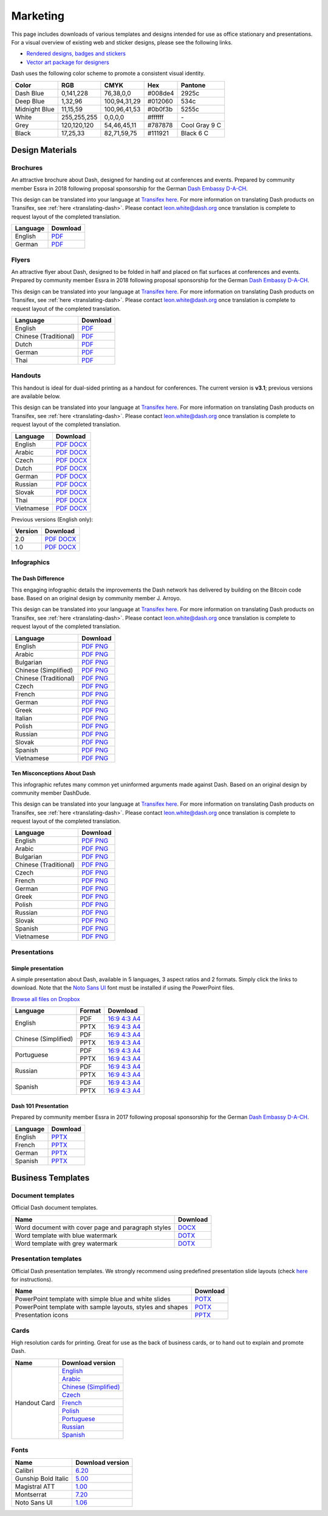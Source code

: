 .. _marketing:

=========
Marketing
=========

This page includes downloads of various templates and designs intended
for use as office stationary and presentations. For a visual overview of
existing web and sticker designs, please see the following links.

- `Rendered designs, badges and stickers <https://www.dash.org/graphics>`_
- `Vector art package for designers <https://www.dash.org/assets/Dash_Vector_Graphics_Collection.zip>`_

Dash uses the following color scheme to promote a consistent visual
identity.

+---------------+-------------+--------------+---------+---------------+
| Color         | RGB         | CMYK         | Hex     | Pantone       |
+===============+=============+==============+=========+===============+
| Dash Blue     | 0,141,228   | 76,38,0,0    | #008de4 | 2925c         |
+---------------+-------------+--------------+---------+---------------+
| Deep Blue     | 1,32,96     | 100,94,31,29 | #012060 | 534c          |
+---------------+-------------+--------------+---------+---------------+
| Midnight Blue | 11,15,59    | 100,96,41,53 | #0b0f3b | 5255c         |
+---------------+-------------+--------------+---------+---------------+
| White         | 255,255,255 | 0,0,0,0      | #ffffff | \-            |
+---------------+-------------+--------------+---------+---------------+
| Grey          | 120,120,120 | 54,46,45,11  | #787878 | Cool Gray 9 C |
+---------------+-------------+--------------+---------+---------------+
| Black         | 17,25,33    | 82,71,59,75  | #111921 | Black 6 C     |
+---------------+-------------+--------------+---------+---------------+

 
Design Materials
================

Brochures
---------

An attractive brochure about Dash, designed for handing out at
conferences and events. Prepared by community member Essra in 2018
following proposal sponsorship for the German `Dash Embassy D-A-CH
<http://www.dash-embassy.org>`__.

This design can be translated into your language at `Transifex here
<https://www.transifex.com/dash/dash-graphics/dash-brochurexlsx/>`__.
For more information on translating Dash products on Transifex, see
:ref:`here <translating-dash>`. Please contact leon.white@dash.org once
translation is complete to request layout of the completed translation.

+----------+----------------------------------------------------------------------------------------------------+
| Language | Download                                                                                           |
+==========+====================================================================================================+
| English  | `PDF <https://github.com/dashpay/docs/raw/master/binary/brochures/DASH-Broschur_GB_RZ_2018.pdf>`__ |
+----------+----------------------------------------------------------------------------------------------------+
| German   | `PDF <https://github.com/dashpay/docs/raw/master/binary/brochures/DASH-Broschur_RZ_2018.pdf>`__    |
+----------+----------------------------------------------------------------------------------------------------+


Flyers
------

An attractive flyer about Dash, designed to be folded in half and placed
on flat surfaces at conferences and events. Prepared by community member
Essra in 2018 following proposal sponsorship for the German `Dash
Embassy D-A-CH <http://www.dash-embassy.org>`__.

This design can be translated into your language at `Transifex here
<https://www.transifex.com/dash/dash-graphics/dash-flyerxlsx/>`__.
For more information on translating Dash products on Transifex, see
:ref:`here <translating-dash>`. Please contact leon.white@dash.org once
translation is complete to request layout of the completed translation.

+-----------------------+-------------------------------------------------------------------------------------------------------+
| Language              | Download                                                                                              |
+=======================+=======================================================================================================+
| English               | `PDF <https://github.com/dashpay/docs/raw/master/binary/flyers/Flyer_DINlang_DASH_2018_GB.pdf>`__     |
+-----------------------+-------------------------------------------------------------------------------------------------------+
| Chinese (Traditional) | `PDF <https://github.com/dashpay/docs/raw/master/binary/flyers/Flyer_DINlang_DASH_2018_ZH_TW.pdf>`__  |
+-----------------------+-------------------------------------------------------------------------------------------------------+
| Dutch                 | `PDF <https://github.com/dashpay/docs/raw/master/binary/flyers/Flyer_DINlang_DASH_2018_NL.pdf>`__     |
+-----------------------+-------------------------------------------------------------------------------------------------------+
| German                | `PDF <https://github.com/dashpay/docs/raw/master/binary/flyers/Flyer_DINlang_DASH_2018_DE.pdf>`__     |
+-----------------------+-------------------------------------------------------------------------------------------------------+
| Thai                  | `PDF <https://github.com/dashpay/docs/raw/master/binary/flyers/Flyer_DINlang_DASH_2018_TH.pdf>`__     |
+-----------------------+-------------------------------------------------------------------------------------------------------+


Handouts
--------

This handout is ideal for dual-sided printing as a handout for
conferences. The current version is **v3.1**; previous versions are
available below.

This design can be translated into your language at `Transifex here
<https://www.transifex.com/dash/dash-graphics/dash-handout-v30txt/>`__.
For more information on translating Dash products on Transifex, see
:ref:`here <translating-dash>`. Please contact leon.white@dash.org once
translation is complete to request layout of the completed translation.

+------------+-------------------------------------------------------------------------------------------------+
| Language   | Download                                                                                        |
+============+=================================================================================================+
| English    | `PDF <https://github.com/dashpay/docs/raw/master/binary/handouts/Dash-Handout-v3.1-EN.pdf>`__   |
|            | `DOCX <https://github.com/dashpay/docs/raw/master/binary/handouts/Dash-Handout-v3.1-EN.docx>`__ |
+------------+-------------------------------------------------------------------------------------------------+
| Arabic     | `PDF <https://github.com/dashpay/docs/raw/master/binary/handouts/Dash-Handout-v3.1-AR.pdf>`__   |
|            | `DOCX <https://github.com/dashpay/docs/raw/master/binary/handouts/Dash-Handout-v3.1-AR.docx>`__ |
+------------+-------------------------------------------------------------------------------------------------+
| Czech      | `PDF <https://github.com/dashpay/docs/raw/master/binary/handouts/Dash-Handout-v3.1-CS.pdf>`__   |
|            | `DOCX <https://github.com/dashpay/docs/raw/master/binary/handouts/Dash-Handout-v3.1-CS.docx>`__ |
+------------+-------------------------------------------------------------------------------------------------+
| Dutch      | `PDF <https://github.com/dashpay/docs/raw/master/binary/handouts/Dash-Handout-v3.1-NL.pdf>`__   |
|            | `DOCX <https://github.com/dashpay/docs/raw/master/binary/handouts/Dash-Handout-v3.1-NL.docx>`__ |
+------------+-------------------------------------------------------------------------------------------------+
| German     | `PDF <https://github.com/dashpay/docs/raw/master/binary/handouts/Dash-Handout-v3.1-DE.pdf>`__   |
|            | `DOCX <https://github.com/dashpay/docs/raw/master/binary/handouts/Dash-Handout-v3.1-DE.docx>`__ |
+------------+-------------------------------------------------------------------------------------------------+
| Russian    | `PDF <https://github.com/dashpay/docs/raw/master/binary/handouts/Dash-Handout-v3.1-RU.pdf>`__   |
|            | `DOCX <https://github.com/dashpay/docs/raw/master/binary/handouts/Dash-Handout-v3.1-RU.docx>`__ |
+------------+-------------------------------------------------------------------------------------------------+
| Slovak     | `PDF <https://github.com/dashpay/docs/raw/master/binary/handouts/Dash-Handout-v3.1-SK.pdf>`__   |
|            | `DOCX <https://github.com/dashpay/docs/raw/master/binary/handouts/Dash-Handout-v3.1-SK.docx>`__ |
+------------+-------------------------------------------------------------------------------------------------+
| Thai       | `PDF <https://github.com/dashpay/docs/raw/master/binary/handouts/Dash-Handout-v3.1-TH.pdf>`__   |
|            | `DOCX <https://github.com/dashpay/docs/raw/master/binary/handouts/Dash-Handout-v3.1-TH.docx>`__ |
+------------+-------------------------------------------------------------------------------------------------+
| Vietnamese | `PDF <https://github.com/dashpay/docs/raw/master/binary/handouts/Dash-Handout-v3.1-VI.pdf>`__   |
|            | `DOCX <https://github.com/dashpay/docs/raw/master/binary/handouts/Dash-Handout-v3.1-VI.docx>`__ |
+------------+-------------------------------------------------------------------------------------------------+

Previous versions (English only):

+----------+----------------------------------------------------------------------------------------------+
| Version  | Download                                                                                     |
+==========+==============================================================================================+
| 2.0      | `PDF <https://github.com/dashpay/docs/raw/master/binary/handouts/Dash-Handout-v2.0.pdf>`__   |
|          | `DOCX <https://github.com/dashpay/docs/raw/master/binary/handouts/Dash-Handout-v2.0.docx>`__ |
+----------+----------------------------------------------------------------------------------------------+
| 1.0      | `PDF <https://github.com/dashpay/docs/raw/master/binary/handouts/Dash-Handout-v1.0.pdf>`__   |
|          | `DOCX <https://github.com/dashpay/docs/raw/master/binary/handouts/Dash-Handout-v1.0.docx>`__ |
+----------+----------------------------------------------------------------------------------------------+


Infographics
------------

The Dash Difference
^^^^^^^^^^^^^^^^^^^

This engaging infographic details the improvements the Dash network has
delivered by building on the Bitcoin code base. Based on an original
design by community member J. Arroyo.

This design can be translated into your language at `Transifex here
<https://www.transifex.com/dash/dash-graphics/the-dash-
differencexlsx/>`__. For more information on translating Dash products
on Transifex, see :ref:`here <translating-dash>`. Please contact
leon.white@dash.org once translation is complete to request layout of
the completed translation.

+-----------------------+--------------------------------------------------------------------------------------------------------+
| Language              | Download                                                                                               |
+=======================+========================================================================================================+
| English               | `PDF <https://github.com/dashpay/docs/raw/master/binary/infographics/The-Dash-Difference-EN.pdf>`__    |
|                       | `PNG <https://github.com/dashpay/docs/raw/master/binary/infographics/The-Dash-Difference-EN.png>`__    |
+-----------------------+--------------------------------------------------------------------------------------------------------+
| Arabic                | `PDF <https://github.com/dashpay/docs/raw/master/binary/infographics/The-Dash-Difference-AR.pdf>`__    |
|                       | `PNG <https://github.com/dashpay/docs/raw/master/binary/infographics/The-Dash-Difference-AR.png>`__    |
+-----------------------+--------------------------------------------------------------------------------------------------------+
| Bulgarian             | `PDF <https://github.com/dashpay/docs/raw/master/binary/infographics/The-Dash-Difference-BG.pdf>`__    |
|                       | `PNG <https://github.com/dashpay/docs/raw/master/binary/infographics/The-Dash-Difference-BG.png>`__    |
+-----------------------+--------------------------------------------------------------------------------------------------------+
| Chinese (Simplified)  | `PDF <https://github.com/dashpay/docs/raw/master/binary/infographics/The-Dash-Difference-ZH-CN.pdf>`__ |
|                       | `PNG <https://github.com/dashpay/docs/raw/master/binary/infographics/The-Dash-Difference-ZH-CN.png>`__ |
+-----------------------+--------------------------------------------------------------------------------------------------------+
| Chinese (Traditional) | `PDF <https://github.com/dashpay/docs/raw/master/binary/infographics/The-Dash-Difference-ZH-TW.pdf>`__ |
|                       | `PNG <https://github.com/dashpay/docs/raw/master/binary/infographics/The-Dash-Difference-ZH-TW.png>`__ |
+-----------------------+--------------------------------------------------------------------------------------------------------+
| Czech                 | `PDF <https://github.com/dashpay/docs/raw/master/binary/infographics/The-Dash-Difference-CS.pdf>`__    |
|                       | `PNG <https://github.com/dashpay/docs/raw/master/binary/infographics/The-Dash-Difference-CS.png>`__    |
+-----------------------+--------------------------------------------------------------------------------------------------------+
| French                | `PDF <https://github.com/dashpay/docs/raw/master/binary/infographics/The-Dash-Difference-FR.pdf>`__    |
|                       | `PNG <https://github.com/dashpay/docs/raw/master/binary/infographics/The-Dash-Difference-FR.png>`__    |
+-----------------------+--------------------------------------------------------------------------------------------------------+
| German                | `PDF <https://github.com/dashpay/docs/raw/master/binary/infographics/The-Dash-Difference-DE.pdf>`__    |
|                       | `PNG <https://github.com/dashpay/docs/raw/master/binary/infographics/The-Dash-Difference-DE.png>`__    |
+-----------------------+--------------------------------------------------------------------------------------------------------+
| Greek                 | `PDF <https://github.com/dashpay/docs/raw/master/binary/infographics/The-Dash-Difference-EL.pdf>`__    |
|                       | `PNG <https://github.com/dashpay/docs/raw/master/binary/infographics/The-Dash-Difference-EL.png>`__    |
+-----------------------+--------------------------------------------------------------------------------------------------------+
| Italian               | `PDF <https://github.com/dashpay/docs/raw/master/binary/infographics/The-Dash-Difference-IT.pdf>`__    |
|                       | `PNG <https://github.com/dashpay/docs/raw/master/binary/infographics/The-Dash-Difference-IT.png>`__    |
+-----------------------+--------------------------------------------------------------------------------------------------------+
| Polish                | `PDF <https://github.com/dashpay/docs/raw/master/binary/infographics/The-Dash-Difference-PL.pdf>`__    |
|                       | `PNG <https://github.com/dashpay/docs/raw/master/binary/infographics/The-Dash-Difference-PL.png>`__    |
+-----------------------+--------------------------------------------------------------------------------------------------------+
| Russian               | `PDF <https://github.com/dashpay/docs/raw/master/binary/infographics/The-Dash-Difference-RU.pdf>`__    |
|                       | `PNG <https://github.com/dashpay/docs/raw/master/binary/infographics/The-Dash-Difference-RU.png>`__    |
+-----------------------+--------------------------------------------------------------------------------------------------------+
| Slovak                | `PDF <https://github.com/dashpay/docs/raw/master/binary/infographics/The-Dash-Difference-SK.pdf>`__    |
|                       | `PNG <https://github.com/dashpay/docs/raw/master/binary/infographics/The-Dash-Difference-SK.png>`__    |
+-----------------------+--------------------------------------------------------------------------------------------------------+
| Spanish               | `PDF <https://github.com/dashpay/docs/raw/master/binary/infographics/The-Dash-Difference-ES.pdf>`__    |
|                       | `PNG <https://github.com/dashpay/docs/raw/master/binary/infographics/The-Dash-Difference-ES.png>`__    |
+-----------------------+--------------------------------------------------------------------------------------------------------+
| Vietnamese            | `PDF <https://github.com/dashpay/docs/raw/master/binary/infographics/The-Dash-Difference-VI.pdf>`__    |
|                       | `PNG <https://github.com/dashpay/docs/raw/master/binary/infographics/The-Dash-Difference-VI.png>`__    |
+-----------------------+--------------------------------------------------------------------------------------------------------+

Ten Misconceptions About Dash
^^^^^^^^^^^^^^^^^^^^^^^^^^^^^

This infographic refutes many common yet uninformed arguments made
against Dash. Based on an original design by community member DashDude.

This design can be translated into your language at `Transifex here
<https://www.transifex.com/dash/dash-graphics/misconceptionsxlsx/>`__.
For more information on translating Dash products on Transifex, see
:ref:`here <translating-dash>`. Please contact leon.white@dash.org once
translation is complete to request layout of the completed translation.

+------------------------+---------------------------------------------------------------------------------------------------+
| Language               | Download                                                                                          |
+========================+===================================================================================================+
| English                | `PDF <https://github.com/dashpay/docs/raw/master/binary/infographics/Misconceptions-EN.pdf>`__    |
|                        | `PNG <https://github.com/dashpay/docs/raw/master/binary/infographics/Misconceptions-EN.png>`__    |
+------------------------+---------------------------------------------------------------------------------------------------+
| Arabic                 | `PDF <https://github.com/dashpay/docs/raw/master/binary/infographics/Misconceptions-AR.pdf>`__    |
|                        | `PNG <https://github.com/dashpay/docs/raw/master/binary/infographics/Misconceptions-AR.png>`__    |
+------------------------+---------------------------------------------------------------------------------------------------+
| Bulgarian              | `PDF <https://github.com/dashpay/docs/raw/master/binary/infographics/Misconceptions-BG.pdf>`__    |
|                        | `PNG <https://github.com/dashpay/docs/raw/master/binary/infographics/Misconceptions-BG.png>`__    |
+------------------------+---------------------------------------------------------------------------------------------------+
| Chinese (Traditional)  | `PDF <https://github.com/dashpay/docs/raw/master/binary/infographics/Misconceptions-ZH-TW.pdf>`__ |
|                        | `PNG <https://github.com/dashpay/docs/raw/master/binary/infographics/Misconceptions-ZH-TW.png>`__ |
+------------------------+---------------------------------------------------------------------------------------------------+
| Czech                  | `PDF <https://github.com/dashpay/docs/raw/master/binary/infographics/Misconceptions-CS.pdf>`__    |
|                        | `PNG <https://github.com/dashpay/docs/raw/master/binary/infographics/Misconceptions-CS.png>`__    |
+------------------------+---------------------------------------------------------------------------------------------------+
| French                 | `PDF <https://github.com/dashpay/docs/raw/master/binary/infographics/Misconceptions-FR.pdf>`__    |
|                        | `PNG <https://github.com/dashpay/docs/raw/master/binary/infographics/Misconceptions-FR.png>`__    |
+------------------------+---------------------------------------------------------------------------------------------------+
| German                 | `PDF <https://github.com/dashpay/docs/raw/master/binary/infographics/Misconceptions-DE.pdf>`__    |
|                        | `PNG <https://github.com/dashpay/docs/raw/master/binary/infographics/Misconceptions-DE.png>`__    |
+------------------------+---------------------------------------------------------------------------------------------------+
| Greek                  | `PDF <https://github.com/dashpay/docs/raw/master/binary/infographics/Misconceptions-EL.pdf>`__    |
|                        | `PNG <https://github.com/dashpay/docs/raw/master/binary/infographics/Misconceptions-EL.png>`__    |
+------------------------+---------------------------------------------------------------------------------------------------+
| Polish                 | `PDF <https://github.com/dashpay/docs/raw/master/binary/infographics/Misconceptions-PL.pdf>`__    |
|                        | `PNG <https://github.com/dashpay/docs/raw/master/binary/infographics/Misconceptions-PL.png>`__    |
+------------------------+---------------------------------------------------------------------------------------------------+
| Russian                | `PDF <https://github.com/dashpay/docs/raw/master/binary/infographics/Misconceptions-RU.pdf>`__    |
|                        | `PNG <https://github.com/dashpay/docs/raw/master/binary/infographics/Misconceptions-RU.png>`__    |
+------------------------+---------------------------------------------------------------------------------------------------+
| Slovak                 | `PDF <https://github.com/dashpay/docs/raw/master/binary/infographics/Misconceptions-SK.pdf>`__    |
|                        | `PNG <https://github.com/dashpay/docs/raw/master/binary/infographics/Misconceptions-SK.png>`__    |
+------------------------+---------------------------------------------------------------------------------------------------+
| Spanish                | `PDF <https://github.com/dashpay/docs/raw/master/binary/infographics/Misconceptions-ES.pdf>`__    |
|                        | `PNG <https://github.com/dashpay/docs/raw/master/binary/infographics/Misconceptions-ES.png>`__    |
+------------------------+---------------------------------------------------------------------------------------------------+
| Vietnamese             | `PDF <https://github.com/dashpay/docs/raw/master/binary/infographics/Misconceptions-VI.pdf>`__    |
|                        | `PNG <https://github.com/dashpay/docs/raw/master/binary/infographics/Misconceptions-VI.png>`__    |
+------------------------+---------------------------------------------------------------------------------------------------+


Presentations
-------------

Simple presentation
^^^^^^^^^^^^^^^^^^^

.. image:: img/simple-presentation.jpg
   :width: 400px

A simple presentation about Dash, available in 5 languages, 3 aspect
ratios and 2 formats. Simply click the links to download. Note that the
`Noto Sans UI <https://github.com/dashpay/docs/raw/master/binary/fonts/N
oto_Sans_UI.zip>`_ font must be installed if using the PowerPoint files.

`Browse all files on Dropbox <https://www.dropbox.com/sh/12w9zz8mr0t7kkq/AABySN1LrmAPIO98gZxZKk7_a?dl=0>`__

+----------------------+--------+-----------------------------------------------------------------------------------------------------------------------------------------------------------------------------------------------------------------------------------------+
| Language             | Format | Download                                                                                                                                                                                                                                |
+======================+========+=========================================================================================================================================================================================================================================+
| English              | PDF    | `16:9 <https://drive.google.com/file/d/0B8wg_voNeTcxWm15dmdPODcxNEk/view?usp=sharing>`__ `4:3 <https://drive.google.com/open?id=0B8wg_voNeTcxUUQ5TnA4ZWx0eHM>`__ `A4 <https://drive.google.com/open?id=0B8wg_voNeTcxSTR0aWFpZE5FVEE>`__ |
|                      +--------+-----------------------------------------------------------------------------------------------------------------------------------------------------------------------------------------------------------------------------------------+
|                      | PPTX   | `16:9 <https://drive.google.com/open?id=0B8wg_voNeTcxcEJ6UGpLdXhtUHc>`__ `4:3 <https://drive.google.com/open?id=0B8wg_voNeTcxWE1tWFNxU0ZnX2c>`__ `A4 <https://drive.google.com/open?id=0B8wg_voNeTcxeDl0VUhFUjgySHc>`__                 |
+----------------------+--------+-----------------------------------------------------------------------------------------------------------------------------------------------------------------------------------------------------------------------------------------+
| Chinese (Simplified) | PDF    | `16:9 <https://drive.google.com/open?id=0B8wg_voNeTcxcnZaRFpEczlDVk0>`__ `4:3 <https://drive.google.com/open?id=0B8wg_voNeTcxWjlaamJscGxZa3M>`__ `A4 <https://drive.google.com/open?id=0B8wg_voNeTcxVTdBOHZwM0ptNFE>`__                 |
|                      +--------+-----------------------------------------------------------------------------------------------------------------------------------------------------------------------------------------------------------------------------------------+
|                      | PPTX   | `16:9 <https://drive.google.com/open?id=0B8wg_voNeTcxakw3YllwZlg4QTA>`__ `4:3 <https://drive.google.com/open?id=0B8wg_voNeTcxQW5pcm5fLWpLd3M>`__ `A4 <https://drive.google.com/open?id=0B8wg_voNeTcxOEpNWURJUVZHSGM>`__                 |
+----------------------+--------+-----------------------------------------------------------------------------------------------------------------------------------------------------------------------------------------------------------------------------------------+
| Portuguese           | PDF    | `16:9 <https://drive.google.com/open?id=0B8wg_voNeTcxZ1A0RkNNRm9UemM>`__ `4:3 <https://drive.google.com/open?id=0B8wg_voNeTcxa3paSWc1SDRyNTA>`__ `A4 <https://drive.google.com/open?id=0B8wg_voNeTcxODBvZjZFSjlBSU0>`__                 |
|                      +--------+-----------------------------------------------------------------------------------------------------------------------------------------------------------------------------------------------------------------------------------------+
|                      | PPTX   | `16:9 <https://drive.google.com/open?id=0B8wg_voNeTcxaGVaMGE5YzhQczA>`__ `4:3 <https://drive.google.com/open?id=0B8wg_voNeTcxUkVndWo5cDE0R28>`__ `A4 <https://drive.google.com/open?id=0B8wg_voNeTcxNXJCMGxmcW5sVUk>`__                 |
+----------------------+--------+-----------------------------------------------------------------------------------------------------------------------------------------------------------------------------------------------------------------------------------------+
| Russian              | PDF    | `16:9 <https://drive.google.com/open?id=0B8wg_voNeTcxNEw3MDA3YzdXWFE>`__ `4:3 <https://drive.google.com/open?id=0B8wg_voNeTcxTXhWOVdseldOcUU>`__ `A4 <https://drive.google.com/open?id=0B8wg_voNeTcxV3VwSjNzVER5b2s>`__                 |
|                      +--------+-----------------------------------------------------------------------------------------------------------------------------------------------------------------------------------------------------------------------------------------+
|                      | PPTX   | `16:9 <https://www.dropbox.com/s/8p5vlc8hv7ip0cl/DASH_ru_16_9.pptx?dl=0>`__ `4:3 <https://www.dropbox.com/s/r675o6drfkyn2nd/DASH_ru_4_3.pptx?dl=0>`__ `A4 <https://www.dropbox.com/s/9mfo28ulw1sqsin/DASH_ru_A4.pptx?dl=0>`__           |
+----------------------+--------+-----------------------------------------------------------------------------------------------------------------------------------------------------------------------------------------------------------------------------------------+
| Spanish              | PDF    | `16:9 <https://drive.google.com/open?id=0B8wg_voNeTcxbDZjTXZXQzlBOFE>`__ `4:3 <https://drive.google.com/open?id=0B8wg_voNeTcxZktReG9JTU9vckU>`__ `A4 <https://drive.google.com/open?id=0B8wg_voNeTcxQmJhcUpFUzQxTmM>`__                 |
|                      +--------+-----------------------------------------------------------------------------------------------------------------------------------------------------------------------------------------------------------------------------------------+
|                      | PPTX   | `16:9 <https://drive.google.com/open?id=0B8wg_voNeTcxSUVCdElKa2FoRVE>`__ `4:3 <https://drive.google.com/open?id=0B8wg_voNeTcxbWVVWmQ4NGpNQ1k>`__ `A4 <https://drive.google.com/open?id=0B8wg_voNeTcxaEY0ME93a2ludTQ>`__                 |
+----------------------+--------+-----------------------------------------------------------------------------------------------------------------------------------------------------------------------------------------------------------------------------------------+


Dash 101 Presentation
^^^^^^^^^^^^^^^^^^^^^

Prepared by community member Essra in 2017 following proposal
sponsorship for the German `Dash Embassy D-A-CH 
<http://www.dash-embassy.org>`__.

+----------+---------------------------------------------------------------------------------------------+
| Language | Download                                                                                    |
+==========+=============================================================================================+
| English  | `PPTX <https://github.com/dashpay/docs/raw/master/binary/presentations/Dash-101-EN.pptx>`__ |
+----------+---------------------------------------------------------------------------------------------+
| French   | `PPTX <https://github.com/dashpay/docs/raw/master/binary/presentations/Dash-101-FR.pptx>`__ |
+----------+---------------------------------------------------------------------------------------------+
| German   | `PPTX <https://github.com/dashpay/docs/raw/master/binary/presentations/Dash-101-DE.pptx>`__ |
+----------+---------------------------------------------------------------------------------------------+
| Spanish  | `PPTX <https://github.com/dashpay/docs/raw/master/binary/presentations/Dash-101-ES.pptx>`__ |
+----------+---------------------------------------------------------------------------------------------+


Business Templates
==================

Document templates
------------------

Official Dash document templates.

+----------------------------------------------------+---------------------------------------------------------------------------------------------------------------+
| Name                                               | Download                                                                                                      |
+====================================================+===============================================================================================================+
| Word document with cover page and paragraph styles | `DOCX <https://github.com/dashpay/docs/raw/master/binary/templates/Dash-Word-Document.docx>`__                |
+----------------------------------------------------+---------------------------------------------------------------------------------------------------------------+
| Word template with blue watermark                  | `DOTX <https://github.com/dashpay/docs/raw/master/binary/templates/Dash-Word-Document-Watermark-Blue.dotx>`__ |
+----------------------------------------------------+---------------------------------------------------------------------------------------------------------------+
| Word template with grey watermark                  | `DOTX <https://github.com/dashpay/docs/raw/master/binary/templates/Dash-Word-Document-Watermark-Grey.dotx>`__ |
+----------------------------------------------------+---------------------------------------------------------------------------------------------------------------+

Presentation templates
----------------------

Official Dash presentation templates. We strongly recommend using
predefined presentation slide layouts (check `here
<https://support.office.com/en-us/article/Apply-or-change-a-slide-
layout-158E6DBA-E53E-479B-A6FC-CAAB72609689>`_ for instructions).

+------------------------------------------------------------+----------------------------------------------------------------------------------------------------------------------+
| Name                                                       | Download                                                                                                             |
+============================================================+======================================================================================================================+
| PowerPoint template with simple blue and white slides      | `POTX <https://github.com/dashpay/docs/raw/master/binary/templates/Dash-Presentation-Template-Empty.potx>`__         |
+------------------------------------------------------------+----------------------------------------------------------------------------------------------------------------------+
| PowerPoint template with sample layouts, styles and shapes | `POTX <https://github.com/dashpay/docs/raw/master/binary/templates/Dash-Presentation-Template-Sample-Slides.potx>`__ |
+------------------------------------------------------------+----------------------------------------------------------------------------------------------------------------------+
| Presentation icons                                         | `PPTX <https://github.com/dashpay/docs/raw/master/binary/templates/Dash-Icons.pptx>`__                               |
+------------------------------------------------------------+----------------------------------------------------------------------------------------------------------------------+

Cards
-----

High resolution cards for printing. Great for use as the back of
business cards, or to hand out to explain and promote Dash.

+--------------+-------------------------------------------------------------------------------------------------------+
| Name         | Download version                                                                                      |
+==============+=======================================================================================================+
| Handout Card | `English <https://github.com/dashpay/docs/raw/master/binary/cards/Handout-Card-EN.pdf>`_              |
+              +-------------------------------------------------------------------------------------------------------+
|              | `Arabic <https://github.com/dashpay/docs/raw/master/binary/cards/Handout-Card-AR.pdf>`_               |
+              +-------------------------------------------------------------------------------------------------------+
|              | `Chinese (Simplified) <https://github.com/dashpay/docs/raw/master/binary/cards/Handout-Card-ZH.pdf>`_ |
+              +-------------------------------------------------------------------------------------------------------+
|              | `Czech <https://github.com/dashpay/docs/raw/master/binary/cards/Handout-Card-CS.pdf>`_                |
+              +-------------------------------------------------------------------------------------------------------+
|              | `French <https://github.com/dashpay/docs/raw/master/binary/cards/Handout-Card-FR.pdf>`_               |
+              +-------------------------------------------------------------------------------------------------------+
|              | `Polish <https://github.com/dashpay/docs/raw/master/binary/cards/Handout-Card-PL.pdf>`_               |
+              +-------------------------------------------------------------------------------------------------------+
|              | `Portuguese <https://github.com/dashpay/docs/raw/master/binary/cards/Handout-Card-PT.pdf>`_           |
+              +-------------------------------------------------------------------------------------------------------+
|              | `Russian <https://github.com/dashpay/docs/raw/master/binary/cards/Handout-Card-RU.pdf>`_              |
+              +-------------------------------------------------------------------------------------------------------+
|              | `Spanish <https://github.com/dashpay/docs/raw/master/binary/cards/Handout-Card-ES.pdf>`_              |
+--------------+-------------------------------------------------------------------------------------------------------+

Fonts
-----

+---------------------+---------------------------------------------------------------------------------------+
| Name                | Download version                                                                      |
+=====================+=======================================================================================+
| Calibri             | `6.20 <https://github.com/dashpay/docs/raw/master/binary/fonts/Calibri.zip>`_         |
+---------------------+---------------------------------------------------------------------------------------+
| Gunship Bold Italic | `5.00 <https://github.com/dashpay/docs/raw/master/binary/fonts/gunshipboldital.ttf>`_ |
+---------------------+---------------------------------------------------------------------------------------+
| Magistral ATT       | `1.00 <https://github.com/dashpay/docs/raw/master/binary/fonts/Magistral_ATT.zip>`_   |
+---------------------+---------------------------------------------------------------------------------------+
| Montserrat          | `7.20 <https://github.com/dashpay/docs/raw/master/binary/fonts/Montserrat.zip>`_      |
+---------------------+---------------------------------------------------------------------------------------+
| Noto Sans UI        | `1.06 <https://github.com/dashpay/docs/raw/master/binary/fonts/Noto_Sans_UI.zip>`_    |
+---------------------+---------------------------------------------------------------------------------------+
